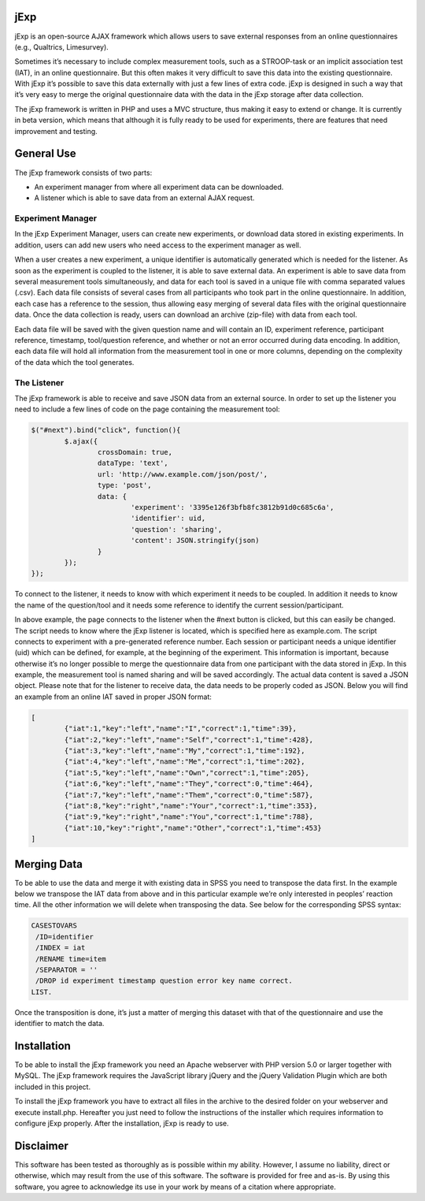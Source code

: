 jExp
=========

jExp is an open-source AJAX framework which allows users to save external responses from an online questionnaires (e.g., Qualtrics, Limesurvey).

Sometimes it’s necessary to include complex measurement tools, such as a STROOP-task or an implicit association test (IAT), in an online questionnaire. But this often makes it very difficult to save this data into the existing questionnaire. With jExp it’s possible to save this data externally with just a few lines of extra code. jExp is designed in such a way that it’s very easy to merge the original questionnaire data with the data in the jExp storage after data collection.

The jExp framework is written in PHP and uses a MVC structure, thus making it easy to extend or change. It is currently in beta version, which means that although it is fully ready to be used for experiments, there are features that need improvement and testing.

General Use
============

The jExp framework consists of two parts:

* An experiment manager from where all experiment data can be downloaded.
* A listener which is able to save data from an external AJAX request.

Experiment Manager
------------------

In the jExp Experiment Manager, users can create new experiments, or download data stored in existing experiments. In addition, users can add new users who need access to the experiment manager as well.

When a user creates a new experiment, a unique identifier is automatically generated which is needed for the listener. As soon as the experiment is coupled to the listener, it is able to save external data. An experiment is able to save data from several measurement tools simultaneously, and data for each tool is saved in a unique file with comma separated values (.csv). Each data file consists of several cases from all participants who took part in the online questionnaire. In addition, each case has a reference to the session, thus allowing easy merging of several data files with the original questionnaire data. Once the data collection is ready, users can download an archive (zip-file) with data from each tool.

Each data file will be saved with the given question name and will contain an ID, experiment reference, participant reference, timestamp, tool/question reference, and whether or not an error occurred during data encoding. In addition, each data file will hold all information from the measurement tool in one or more columns, depending on the complexity of the data which the tool generates.

The Listener
------------

The jExp framework is able to receive and save JSON data from an external source. In order to set up the listener you need to include a few lines of code on the page containing the measurement tool:

.. code-block:: js 

	$("#next").bind("click", function(){
		$.ajax({
			crossDomain: true, 
			dataType: 'text',
			url: 'http://www.example.com/json/post/',
			type: 'post',
			data: {
				'experiment': '3395e126f3bfb8fc3812b91d0c685c6a', 
				'identifier': uid, 
				'question': 'sharing',
				'content': JSON.stringify(json)
			}
		});							
	});

To connect to the listener, it needs to know with which experiment it needs to be coupled. In addition it needs to know the name of the question/tool and it needs some reference to identify the current session/participant.

In above example, the page connects to the listener when the #next button is clicked, but this can easily be changed. The script needs to know where the jExp listener is located, which is specified here as example.com. The script connects to experiment with a pre-generated reference number. Each session or participant needs a unique identifier (uid) which can be defined, for example, at the beginning of the experiment. This information is important, because otherwise it’s no longer possible to merge the questionnaire data from one participant with the data stored in jExp. In this example, the measurement tool is named sharing and will be saved accordingly. The actual data content is saved a JSON object. Please note that for the listener to receive data, the data needs to be properly coded as JSON. Below you will find an example from an online IAT saved in proper JSON format:

.. code-block:: js 

	[
		{"iat":1,"key":"left","name":"I","correct":1,"time":39},
		{"iat":2,"key":"left","name":"Self","correct":1,"time":428},
		{"iat":3,"key":"left","name":"My","correct":1,"time":192},
		{"iat":4,"key":"left","name":"Me","correct":1,"time":202},
		{"iat":5,"key":"left","name":"Own","correct":1,"time":205},
		{"iat":6,"key":"left","name":"They","correct":0,"time":464},
		{"iat":7,"key":"left","name":"Them","correct":0,"time":587},
		{"iat":8,"key":"right","name":"Your","correct":1,"time":353},
		{"iat":9,"key":"right","name":"You","correct":1,"time":788},
		{"iat":10,"key":"right","name":"Other","correct":1,"time":453}
	]

Merging Data
============

To be able to use the data and merge it with existing data in SPSS you need to transpose the data first. In the example below we transpose the IAT data from above and in this particular example we’re only interested in peoples’ reaction time. All the other information we will delete when transposing the data. See below for the corresponding SPSS syntax:

.. code-block:: ncl 

	CASESTOVARS
	 /ID=identifier
	 /INDEX = iat
	 /RENAME time=item
	 /SEPARATOR = ''
	 /DROP id experiment timestamp question error key name correct.
	LIST.

Once the transposition is done, it’s just a matter of merging this dataset with that of the questionnaire and use the identifier to match the data.

Installation
============

To be able to install the jExp framework you need an Apache webserver with PHP version 5.0 or larger together with MySQL. The jExp framework requires the JavaScript library jQuery and the jQuery Validation Plugin which are both included in this project.

To install the jExp framework you have to extract all files in the archive to the desired folder on your webserver and execute install.php. Hereafter you just need to follow the instructions of the installer which requires information to configure jExp properly. After the installation, jExp is ready to use.

Disclaimer
==========

This software has been tested as thoroughly as is possible within my ability. However, I assume no liability, direct or otherwise, which may result from the use of this software. The software is provided for free and as-is. By using this software, you agree to acknowledge its use in your work by means of a citation where appropriate.
